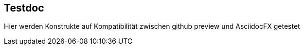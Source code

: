 :imagesdir: ./images/Kap3/
== Testdoc
Hier werden Konstrukte auf Kompatibilität zwischen github preview und AsciidocFX getestet
